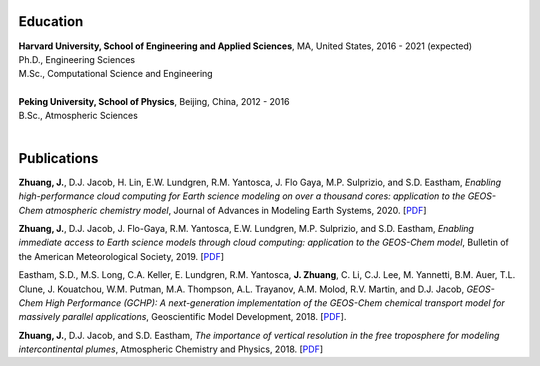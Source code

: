 .. title: CV
.. slug: cv
.. date: 2019-02-17 22:42:10 UTC-05:00
.. tags: 
.. category: 
.. link: 
.. description: 
.. type: text

Education
============

| **Harvard University, School of Engineering and Applied Sciences**, MA, United States, 2016 - 2021 (expected)
| Ph.D., Engineering Sciences
| M.Sc., Computational Science and Engineering
|

| **Peking University, School of Physics**, Beijing, China, 2012 - 2016
| B.Sc., Atmospheric Sciences
|

Publications
============

**Zhuang, J.**, D.J. Jacob, H. Lin, E.W. Lundgren, R.M. Yantosca, J. Flo Gaya, M.P. Sulprizio, and S.D. Eastham, *Enabling high-performance cloud computing for Earth science modeling on over a thousand cores: application to the GEOS-Chem atmospheric chemistry model*, Journal of Advances in Modeling Earth Systems, 2020. [`PDF <https://agupubs.onlinelibrary.wiley.com/doi/pdf/10.1029/2020MS002064>`__]

**Zhuang, J.**, D.J. Jacob, J. Flo-Gaya, R.M. Yantosca, E.W. Lundgren, M.P. Sulprizio, and S.D. Eastham, *Enabling immediate access to Earth science models through cloud computing: application to the GEOS-Chem model*, Bulletin of the American Meteorological Society, 2019. [`PDF <https://journals.ametsoc.org/doi/pdf/10.1175/BAMS-D-18-0243.1>`__]

Eastham, S.D., M.S. Long, C.A. Keller, E. Lundgren, R.M. Yantosca, **J. Zhuang**, C. Li, C.J. Lee, M. Yannetti, B.M. Auer, T.L. Clune, J. Kouatchou, W.M. Putman, M.A. Thompson, A.L. Trayanov, A.M. Molod, R.V. Martin, and D.J. Jacob, *GEOS-Chem High Performance (GCHP): A next-generation implementation of the GEOS-Chem chemical transport model for massively parallel applications*, Geoscientific Model Development, 2018. [`PDF <https://www.geosci-model-dev.net/11/2941/2018/gmd-11-2941-2018.pdf>`__].

**Zhuang, J.**, D.J. Jacob, and S.D. Eastham, *The importance of vertical resolution in the free troposphere for modeling intercontinental plumes*, Atmospheric Chemistry and Physics, 2018. [`PDF <https://www.atmos-chem-phys.net/18/6039/2018/acp-18-6039-2018.pdf>`__]
